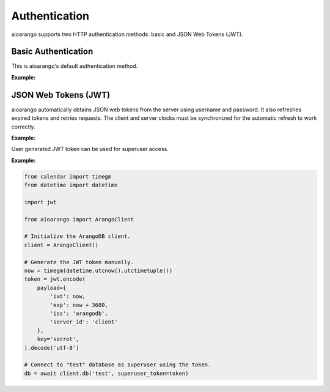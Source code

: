 Authentication
--------------

aioarango supports two HTTP authentication methods: basic and JSON Web
Tokens (JWT).

Basic Authentication
====================

This is aioarango's default authentication method.

**Example:**

.. testcode::
    from aioarango import ArangoClient

    # Initialize the ArangoDB client.
    client = ArangoClient()

    # Connect to "test" database as root user using basic auth.
    db = await client.db('test', username='root', password='passwd')

    # The authentication method can be given explicitly.
    db = await client.db(
        'test',
        username='root',
        password='passwd',
        auth_method='basic'
    )

JSON Web Tokens (JWT)
=====================

aioarango automatically obtains JSON web tokens from the server using
username and password. It also refreshes expired tokens and retries requests.
The client and server clocks must be synchronized for the automatic refresh
to work correctly.

**Example:**

.. testcode::
    from aioarango import ArangoClient

    # Initialize the ArangoDB client.
    client = ArangoClient()

    # Connect to "test" database as root user using JWT.
    db = await client.db(
        'test',
        username='root',
        password='passwd',
        auth_method='jwt'
    )

    # Manually refresh the token.
    await db.conn.refresh_token()

    # Override the token expiry compare leeway in seconds (default: 0) to
    # compensate for out-of-sync clocks between the client and server.
    db.conn.ext_leeway = 2

User generated JWT token can be used for superuser access.

**Example:**

.. code-block:: python

    from calendar import timegm
    from datetime import datetime

    import jwt

    from aioarango import ArangoClient

    # Initialize the ArangoDB client.
    client = ArangoClient()

    # Generate the JWT token manually.
    now = timegm(datetime.utcnow().utctimetuple())
    token = jwt.encode(
        payload={
            'iat': now,
            'exp': now + 3600,
            'iss': 'arangodb',
            'server_id': 'client'
        },
        key='secret',
    ).decode('utf-8')

    # Connect to "test" database as superuser using the token.
    db = await client.db('test', superuser_token=token)
